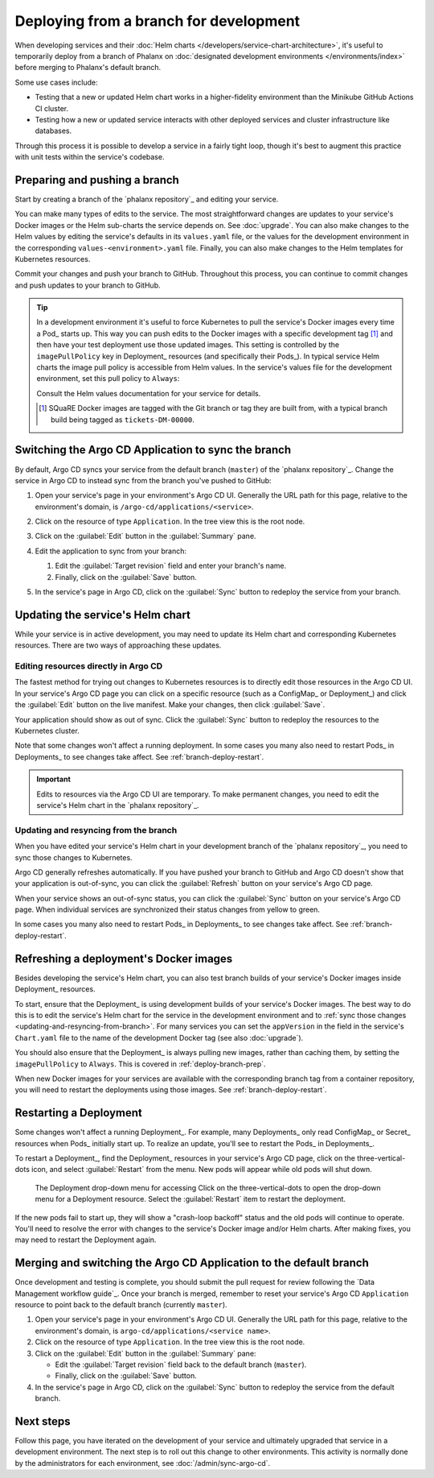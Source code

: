 #######################################
Deploying from a branch for development
#######################################

When developing services and their :doc:`Helm charts </developers/service-chart-architecture>`, it's useful to temporarily deploy from a branch of Phalanx on :doc:`designated development environments </environments/index>` before merging to Phalanx's default branch.

Some use cases include:

- Testing that a new or updated Helm chart works in a higher-fidelity environment than the Minikube GitHub Actions CI cluster.
- Testing how a new or updated service interacts with other deployed services and cluster infrastructure like databases.

Through this process it is possible to develop a service in a fairly tight loop, though it's best to augment this practice with unit tests within the service's codebase.

.. seealso::

   This page focuses on using a development environment to iteratively develop and test changes to a service, ultimately yielding a service upgrade in Phalanx.
   You can achieve the same result, without the iterative deployment testing, following the steps in :doc:`upgrade`.

.. _deploy-branch-prep:

Preparing and pushing a branch
==============================

Start by creating a branch of the `phalanx repository`_ and editing your service.

You can make many types of edits to the service.
The most straightforward changes are updates to your service's Docker images or the Helm sub-charts the service depends on.
See :doc:`upgrade`.
You can also make changes to the Helm values by editing the service's defaults in its ``values.yaml`` file, or the values for the development environment in the corresponding ``values-<environment>.yaml`` file.
Finally, you can also make changes to the Helm templates for Kubernetes resources.

Commit your changes and push your branch to GitHub.
Throughout this process, you can continue to commit changes and push updates to your branch to GitHub.

.. tip::

   In a development environment it's useful to force Kubernetes to pull the service's Docker images every time a Pod_ starts up.
   This way you can push edits to the Docker images with a specific development tag [1]_ and then have your test deployment use those updated images.
   This setting is controlled by the ``imagePullPolicy`` key in Deployment_ resources (and specifically their Pods_).
   In typical service Helm charts the image pull policy is accessible from Helm values.
   In the service's values file for the development environment, set this pull policy to ``Always``:

   .. code-block:: yaml
      :caption: services/<service>/values-<environment>.yaml

      image:
        pullPolicy: Always

   Consult the Helm values documentation for your service for details.

   .. [1] SQuaRE Docker images are tagged with the Git branch or tag they are built from, with a typical branch build being tagged as ``tickets-DM-00000``.

Switching the Argo CD Application to sync the branch
====================================================

By default, Argo CD syncs your service from the default branch (``master``) of the `phalanx repository`_.
Change the service in Argo CD to instead sync from the branch you've pushed to GitHub:

1. Open your service's page in your environment's Argo CD UI.
   Generally the URL path for this page, relative to the environment's domain, is ``/argo-cd/applications/<service>``.

2. Click on the resource of type ``Application``.
   In the tree view this is the root node.

   .. image:: argocd-application.jpg

3. Click on the :guilabel:`Edit` button in the :guilabel:`Summary` pane.

   .. image:: application-edit-button.jpg

4. Edit the application to sync from your branch:

   1. Edit the :guilabel:`Target revision` field and enter your branch's name.
   2. Finally, click on the :guilabel:`Save` button.

   .. image:: application-revision-edit.jpg

5. In the service's page in Argo CD, click on the :guilabel:`Sync` button to redeploy the service from your branch.

   .. image:: sync-button.jpg

Updating the service's Helm chart
=================================

While your service is in active development, you may need to update its Helm chart and corresponding Kubernetes resources.
There are two ways of approaching these updates.

.. _updating-resources-in-argo-cd:

Editing resources directly in Argo CD
-------------------------------------

The fastest method for trying out changes to Kubernetes resources is to directly edit those resources in the Argo CD UI.
In your service's Argo CD page you can click on a specific resource (such as a ConfigMap_ or Deployment_) and click the :guilabel:`Edit` button on the live manifest.
Make your changes, then click :guilabel:`Save`.

Your application should show as out of sync.
Click the :guilabel:`Sync` button to redeploy the resources to the Kubernetes cluster.

Note that some changes won't affect a running deployment.
In some cases you many also need to restart Pods_ in Deployments_ to see changes take affect.
See :ref:`branch-deploy-restart`.

.. important::

   Edits to resources via the Argo CD UI are temporary.
   To make permanent changes, you need to edit the service's Helm chart in the `phalanx repository`_.

.. _updating-and-resyncing-from-branch:

Updating and resyncing from the branch
--------------------------------------

When you have edited your service's Helm chart in your development branch of the `phalanx repository`_, you need to sync those changes to Kubernetes.

Argo CD generally refreshes automatically.
If you have pushed your branch to GitHub and Argo CD doesn't show that your application is out-of-sync, you can click the :guilabel:`Refresh` button on your service's Argo CD page.

When your service shows an out-of-sync status, you can click the :guilabel:`Sync` button on your service's Argo CD page.
When individual services are synchronized their status changes from yellow to green.

In some cases you many also need to restart Pods_ in Deployments_ to see changes take affect.
See :ref:`branch-deploy-restart`.

Refreshing a deployment's Docker images
=======================================

Besides developing the service's Helm chart, you can also test branch builds of your service's Docker images inside Deployment_ resources.

To start, ensure that the Deployment_ is using development builds of your service's Docker images.
The best way to do this is to edit the service's Helm chart for the service in the development environment and to :ref:`sync those changes <updating-and-resyncing-from-branch>`.
For many services you can set the ``appVersion`` in the field in the service's ``Chart.yaml`` file to the name of the development Docker tag (see also :doc:`upgrade`).

You should also ensure that the Deployment_ is always pulling new images, rather than caching them, by setting the ``imagePullPolicy`` to ``Always``.
This is covered in :ref:`deploy-branch-prep`.

When new Docker images for your services are available with the corresponding branch tag from a container repository, you will need to restart the deployments using those images. See :ref:`branch-deploy-restart`.

.. _branch-deploy-restart:

Restarting a Deployment
=======================

Some changes won't affect a running Deployment_.
For example, many Deployments_ only read ConfigMap_ or Secret_ resources when Pods_ initially start up.
To realize an update, you'll see to restart the Pods_ in Deployments_.

To restart a Deployment_, find the Deployment_ resources in your service's Argo CD page, click on the three-vertical-dots icon, and select :guilabel:`Restart` from the menu.
New pods will appear while old pods will shut down.

.. figure:: restart-deployment.png
   :alt: Screenshot showing a Deployment in the Argo CD with its drop down menu, highlighting the Restart item.

   The Deployment drop-down menu for accessing
   Click on the three-vertical-dots to open the drop-down menu for a Deployment resource.
   Select the :guilabel:`Restart` item to restart the deployment.

If the new pods fail to start up, they will show a "crash-loop backoff" status and the old pods will continue to operate.
You'll need to resolve the error with changes to the service's Docker image and/or Helm charts.
After making fixes, you may need to restart the Deployment again.

Merging and switching the Argo CD Application to the default branch
===================================================================

Once development and testing is complete, you should submit the pull request for review following the `Data Management workflow guide`_.
Once your branch is merged, remember to reset your service's Argo CD ``Application`` resource to point back to the default branch (currently ``master``).

1. Open your service's page in your environment's Argo CD UI.
   Generally the URL path for this page, relative to the environment's domain, is ``argo-cd/applications/<service name>``.

2. Click on the resource of type ``Application``.
   In the tree view this is the root node.

3. Click on the :guilabel:`Edit` button in the :guilabel:`Summary` pane:

   - Edit the :guilabel:`Target revision` field back to the default branch (``master``).
   - Finally, click on the :guilabel:`Save` button.

4. In the service's page in Argo CD, click on the :guilabel:`Sync` button to redeploy the service from the default branch.

Next steps
==========

Follow this page, you have iterated on the development of your service and ultimately upgraded that service in a development environment.
The next step is to roll out this change to other environments.
This activity is normally done by the administrators for each environment, see :doc:`/admin/sync-argo-cd`.
